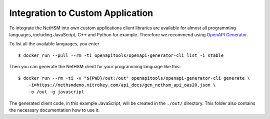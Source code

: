 Integration to Custom Application
---------------------------------

To integrate the NetHSM into own custom applications client libraries are available for almost all programming languages, including JavaScript, C++ and Python for example. Therefore we recommend using `OpenAPI Generator <https://github.com/OpenAPITools/openapi-generator>`_.

To list all the available languages, you enter

::

   $ docker run --pull --rm -ti openapitools/openapi-generator-cli list -i stable

Then you can generate the NetHSM client for your programming language like this:

::

   $ docker run --rm -ti -v "${PWD}/out:/out" openapitools/openapi-generator-cli generate \
       -i=https://nethsmdemo.nitrokey.com/api_docs/gen_nethsm_api_oas20.json \
       -o /out -g javascript

The generated client code, in this example JavaScript, will be created in
the ``./out/`` directory. This folder also contains the necessary documentation how to use it.

